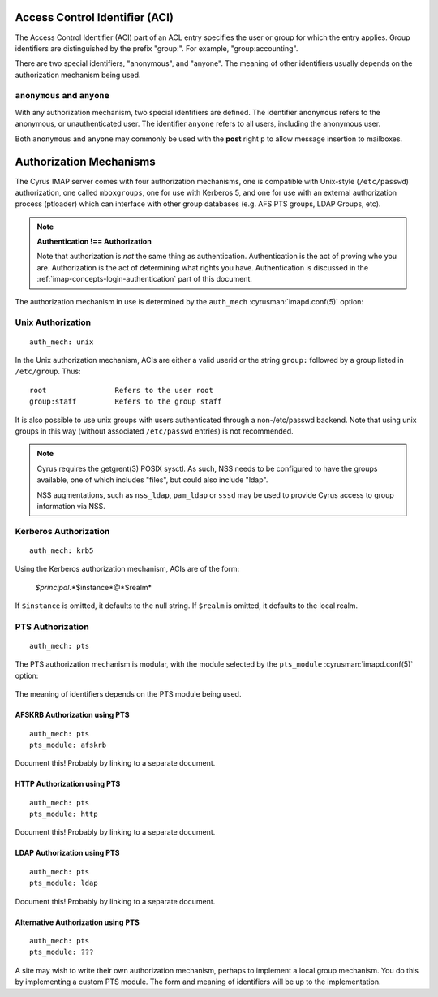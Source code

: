 .. _imap-admin-access-control-identifiers:


Access Control Identifier (ACI)
===============================

The Access Control Identifier (ACI) part of an ACL entry specifies the
user or group for which the entry applies.  Group identifiers are
distinguished by the prefix "group:".  For example, "group:accounting".

.. todo:: FIXME: Clarify what an ACL entry looks like first. Refer to
          how user login names are translated into their identifiers, and (in
          that section) refer to altnamespace, unixhierarchysep, default domain,
          virtdomains, tips and tricks etc.

There are two special identifiers, "anonymous", and "anyone".  The meaning of
other identifiers usually depends on the authorization mechanism being used.

``anonymous`` and ``anyone``
----------------------------

With any authorization mechanism, two special identifiers are defined.
The identifier ``anonymous`` refers to the anonymous, or unauthenticated
user. The identifier ``anyone`` refers to all users, including the
anonymous user.

Both ``anonymous`` and ``anyone`` may commonly be used with the **post**
right ``p`` to allow message insertion to mailboxes.


Authorization Mechanisms
========================

The Cyrus IMAP server comes with four authorization mechanisms, one is
compatible with Unix-style (``/etc/passwd``) authorization, one called
``mboxgroups``, one for use with Kerberos 5, and one for use with an
external authorization process (ptloader) which can interface with
other group databases (e.g. AFS PTS groups, LDAP Groups, etc).

.. note::
    **Authentication !== Authorization**

    Note that authorization is *not* the same thing as authentication.
    Authentication is the act of proving who you are. Authorization is
    the act of determining what rights you have. Authentication is
    discussed in the :ref:`imap-concepts-login-authentication` part of
    this document.

The authorization mechanism in use is determined by the ``auth_mech``
:cyrusman:`imapd.conf(5)` option:

    .. include:: /imap/reference/manpages/configs/imapd.conf.rst
        :start-after: startblob auth_mech
        :end-before: endblob auth_mech


Unix Authorization
------------------

::

    auth_mech: unix

In the Unix authorization mechanism, ACIs are either a valid userid or
the string ``group:`` followed by a group listed in ``/etc/group``.
Thus:

::

    root                Refers to the user root
    group:staff         Refers to the group staff

It is also possible to use unix groups with users authenticated through
a non-/etc/passwd backend. Note that using unix groups in this way
(without associated ``/etc/passwd`` entries) is not recommended.

..  note::
    Cyrus requires the getgrent(3) POSIX sysctl. As such, NSS needs to
    be configured to have the groups available, one of which includes
    "files", but could also include "ldap".

    NSS augmentations, such as ``nss_ldap``, ``pam_ldap`` or ``sssd``
    may be used to provide Cyrus access to group information via NSS.

Kerberos Authorization
----------------------

::

    auth_mech: krb5

Using the Kerberos authorization mechanism, ACIs are of the form:

    *$principal*.*$instance*@*$realm*

If ``$instance`` is omitted, it defaults to the null string. If
``$realm`` is omitted, it defaults to the local realm.

PTS Authorization
-----------------

::

    auth_mech: pts

The PTS authorization mechanism is modular, with the module selected by the
``pts_module`` :cyrusman:`imapd.conf(5)` option:

    .. include:: /imap/reference/manpages/configs/imapd.conf.rst
        :start-after: startblob pts_module
        :end-before: endblob pts_module

The meaning of identifiers depends on the PTS module being used.

AFSKRB Authorization using PTS
^^^^^^^^^^^^^^^^^^^^^^^^^^^^^^

::

    auth_mech: pts
    pts_module: afskrb

Document this!  Probably by linking to a separate document.

HTTP Authorization using PTS
^^^^^^^^^^^^^^^^^^^^^^^^^^^^

::

    auth_mech: pts
    pts_module: http

Document this!  Probably by linking to a separate document.

LDAP Authorization using PTS
^^^^^^^^^^^^^^^^^^^^^^^^^^^^

::

    auth_mech: pts
    pts_module: ldap

Document this!  Probably by linking to a separate document.

Alternative Authorization using PTS
^^^^^^^^^^^^^^^^^^^^^^^^^^^^^^^^^^^

::

    auth_mech: pts
    pts_module: ???

A site may wish to write their own authorization mechanism, perhaps to
implement a local group mechanism.  You do this by implementing a custom
PTS module.  The form and meaning of identifiers will be up to the
implementation.
